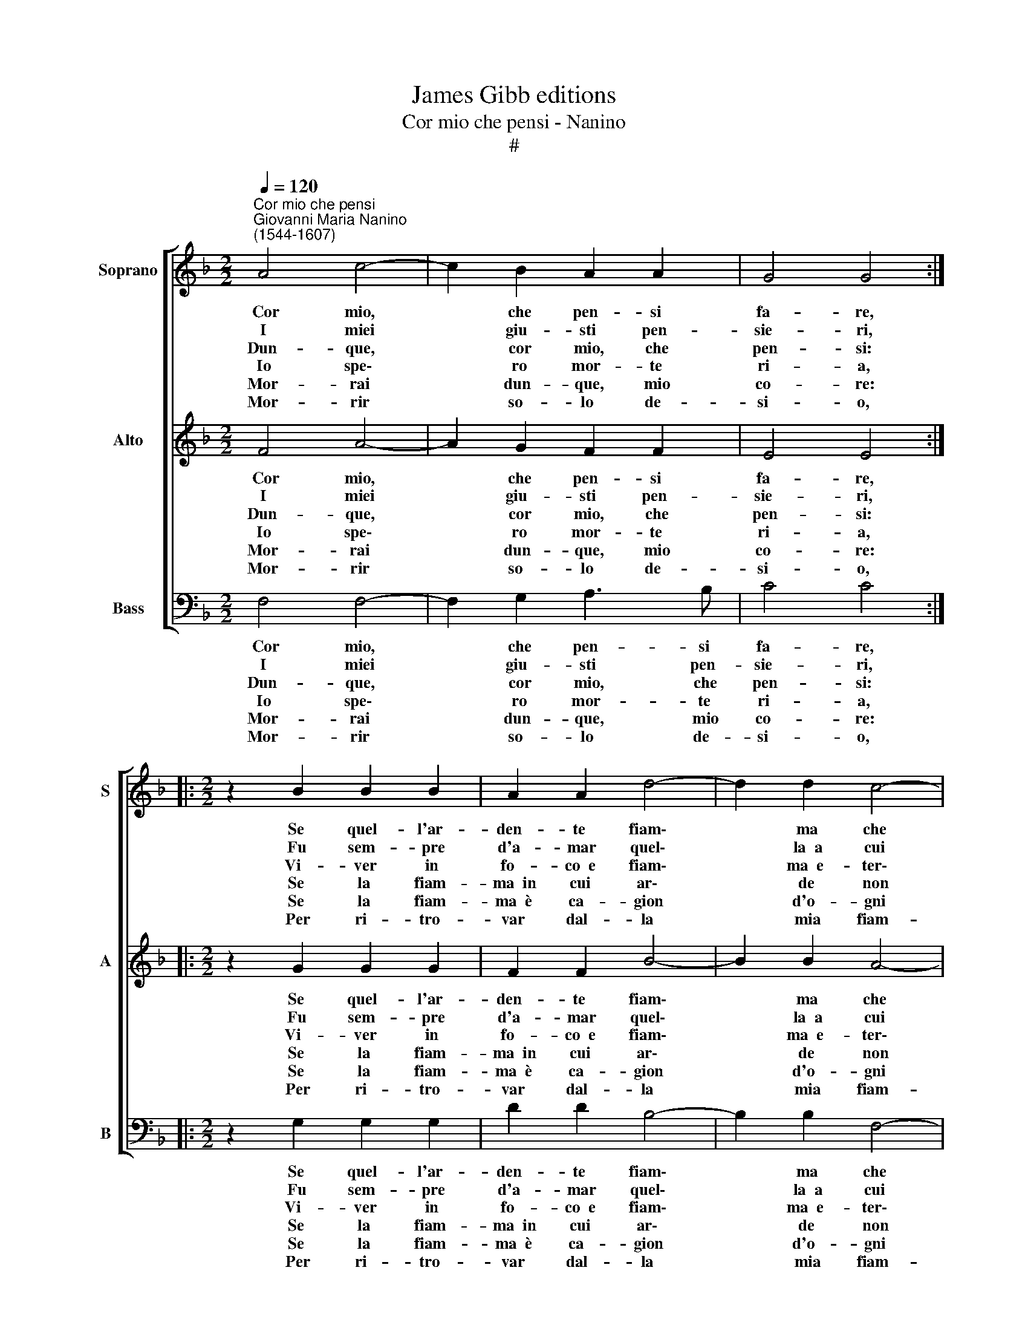X:1
T:James Gibb editions
T:Cor mio che pensi - Nanino
T:#
%%score [ 1 2 3 ]
L:1/8
Q:1/4=120
M:2/2
K:F
V:1 treble nm="Soprano" snm="S"
V:2 treble nm="Alto" snm="A"
V:3 bass nm="Bass" snm="B"
V:1
"^Cor mio che pensi""^Giovanni Maria Nanino\n(1544-1607)" A4 c4- | c2 B2 A2 A2 | G4 G4 :: %3
w: ~Cor mio,|* che pen- si|fa- re,|
w: ~I miei|* giu- sti pen-|sie- ri,|
w: ~Dun- que,|* cor mio, che|pen- si:|
w: ~Io spe\-|* ro mor- te|ri- a,|
w: ~Mor- rai|* dun- que, mio|co- re:|
w: ~Mor- rir|* so- lo de-|si- o,|
[M:2/2] z2 B2 B2 B2 | A2 A2 d4- | d2 d2 c4- | c2 c2 B4 | A2 A2 A2 c2 | c2 c2 (GFGA | BABc d2) D2 | %10
w: Se quel- l'ar-|den- te fiam\-|* ma che|* ti sfa-|ce, Sem- pre guer-|ra mi nac\- * * *|* * * * * cia~~e|
w: Fu sem- pre|d'a- mar quel\-|* la~~a cui|* sto co-|re Ho da- to~~in|pre- da,in vi\- * * *|* * * * * va|
w: Vi- ver in|fo- co~~e fiam\-|* ma~~e- ter\-|* na- men-|te, O scam- par,|O mo- rir, * * *|* * * * * O|
w: Se la fiam-|ma~~in cui ar\-|* de non|* m'a- i-|ta, E~~in bre- ve|tem- po di * * *|* * * * * la-|
w: Se la fiam-|ma~~è ca- gion|* d'o- gni|* mia pe-|na, Ti scio- glie-|rà da si * * *|* * * * * du-|
w: Per ri- tro-|var dal- la|* mia fiam-|* ma~~a- i-|ta, Ac- ciò do-|po~~il mo- rir * * *|* * * * * ri-|
 (DEFG AGAB | c3 B/A/ G2) F2 | G4 F4 :| %13
w: non * * * * * * *|* * * * mai|pa- ce?|
w: fiam\- * * * * * * *|* * * * ma~~e~~ar-|do- re.|
w: star * * * * * * *|* * * * do-|len- te?|
w: sciar * * * * * * *|* * * * la|vi- ta.|
w: ra * * * * * * *|* * * * ca-|te- na.|
w: tor\- * * * * * * *|* * * * ni~~in|vi- ta.|
V:2
 F4 A4- | A2 G2 F2 F2 | E4 E4 ::[M:2/2] z2 G2 G2 G2 | F2 F2 B4- | B2 B2 A4- | A2 A2 G4 | ^F4 z4 | %8
w: ~Cor mio,|* che pen- si|fa- re,|Se quel- l'ar-|den- te fiam\-|* ma che|* ti sfa-|ce,|
w: ~I miei|* giu- sti pen-|sie- ri,|Fu sem- pre|d'a- mar quel\-|* la~~a cui|* sto co-|re|
w: ~Dun- que,|* cor mio, che|pen- si:|Vi- ver in|fo- co~~e fiam\-|* ma~~e- ter\-|* na- men-|te,|
w: ~Io spe\-|* ro mor- te|ri- a,|Se la fiam-|ma~~in cui ar\-|* de non|* m'a- i-|ta,|
w: ~Mor- rai|* dun- que, mio|co- re:|Se la fiam-|ma~~è ca- gion|* d'o- gni|* mia pe-|na,|
w: ~Mor- rir|* so- lo de-|si- o,|Per ri- tro-|var dal- la|* mia fiam-|* ma~~a- i-|ta,|
 z2 E2 E2 E2 | G2 G2 DCDE | G6 C2 | (CB,CD E2) F2- | F2 E2 F4 :| %13
w: Sem- pre guer-|ra mi nac\- * * *|* cia~~e|non * * * * mai|* pa- ce?|
w: Ho da- to~~in|pre- da,in vi\- * * *|* va|fiam\- * * * * ma~~e|ar- do- re.|
w: O scam- par,|O mo- rir, * * *|* O|star * * * * do\-|* len- te?|
w: E~~in bre- ve|tem- po di * * *|* la-|sciar * * * * la|* vi- ta.|
w: Ti scio- glie-|rà da si * * *|* du-|ra * * * * ca\-|* te- na.|
w: Ac- ciò do-|po~~il mo- rir * * *|* ri-|tor\- * * * * ni|in vi- ta.|
V:3
 F,4 F,4- | F,2 G,2 A,3 B, | C4 C4 ::[M:2/2] z2 G,2 G,2 G,2 | D2 D2 B,4- | B,2 B,2 F,4- | %6
w: ~Cor mio,|* che pen- si|fa- re,|Se quel- l'ar-|den- te fiam\-|* ma che|
w: ~I miei|* giu- sti pen-|sie- ri,|Fu sem- pre|d'a- mar quel\-|* la~~a cui|
w: ~Dun- que,|* cor mio, che|pen- si:|Vi- ver in|fo- co~~e fiam\-|* ma~~e- ter\-|
w: ~Io spe\-|* ro mor- te|ri- a,|Se la fiam-|ma~~in cui ar\-|* de non|
w: ~Mor- rai|* dun- que, mio|co- re:|Se la fiam-|ma~~è ca- gion|* d'o- gni|
w: ~Mor- rir|* so- lo de-|si- o,|Per ri- tro-|var dal- la|* mia fiam-|
 F,2 F,2 G,4 | D,4 z2 A,2 | A,2 A,2 C2 C2 | G,F,G,A, B,A,B,C | D2 D,2 (D,E,F,G, | A,G,A,B, C2) D2 | %12
w: * ti sfa-|ce, Sem-|pre guer- ra mi|nac\- * * * * * * *|* cia~~e non * * *|* * * * * mai|
w: * sto co-|re Ho|da- to~~in pre- da,in|vi\- * * * * * * *|* va fiam\- * * *|* * * * * ma~~e~~ar-|
w: * na- men-|te, O|scam- par, O mo-|rir, * * * * * * *|* O star * * *|* * * * * do-|
w: * m'a- i-|ta, E~~in|bre- ve tem- po|di * * * * * * *|* la- sciar * * *|* * * * * la|
w: * mia pe-|na, Ti|scio- glie- rà da|si * * * * * * *|* du- ra * * *|* * * * * ca-|
w: * ma~~a- i-|ta, Ac-|ciò do- po~~il mo-|rir * * * * * * *|* ri- tor\- * * *|* * * * * ni~~in|
 C4 F,4 :| %13
w: pa- ce?|
w: do- re.|
w: len- te?|
w: vi- ta.|
w: te- na.|
w: vi- ta.|

